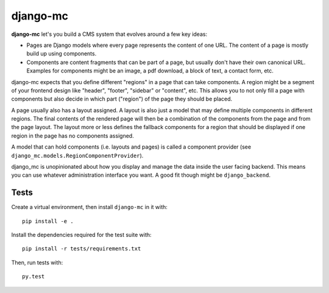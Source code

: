 django-mc
=========

**django-mc** let's you build a CMS system that evolves around a few key ideas:

- Pages are Django models where every page represents the content of one URL.
  The content of a page is mostly build up using components.
- Components are content fragments that can be part of a page, but usually
  don't have their own canonical URL. Examples for components might be an
  image, a pdf download, a block of text, a contact form, etc.

django-mc expects that you define different "regions" in a page that can take
components. A region might be a segment of your frontend design like "header",
"footer", "sidebar" or "content", etc. This allows you to not only fill a page
with components but also decide in which part ("region") of the page they
should be placed.

A page usually also has a layout assigned. A layout is also just a model that
may define multiple components in different regions. The final contents of the
rendered page will then be a combination of the components from the page and
from the page layout. The layout more or less defines the fallback components
for a region that should be displayed if one region in the page has no
components assigned.

A model that can hold components (i.e. layouts and pages) is called a
component provider (see ``django_mc.models.RegionComponentProvider``).

django_mc is unopinionated about how you display and manage the data inside the
user facing backend. This means you can use whatever administration interface
you want. A good fit though might be ``django_backend``.

Tests
-----

Create a virtual environment, then install ``django-mc`` in it with::

    pip install -e .

Install the dependencies required for the test suite with::

    pip install -r tests/requirements.txt

Then, run tests with::

    py.test
